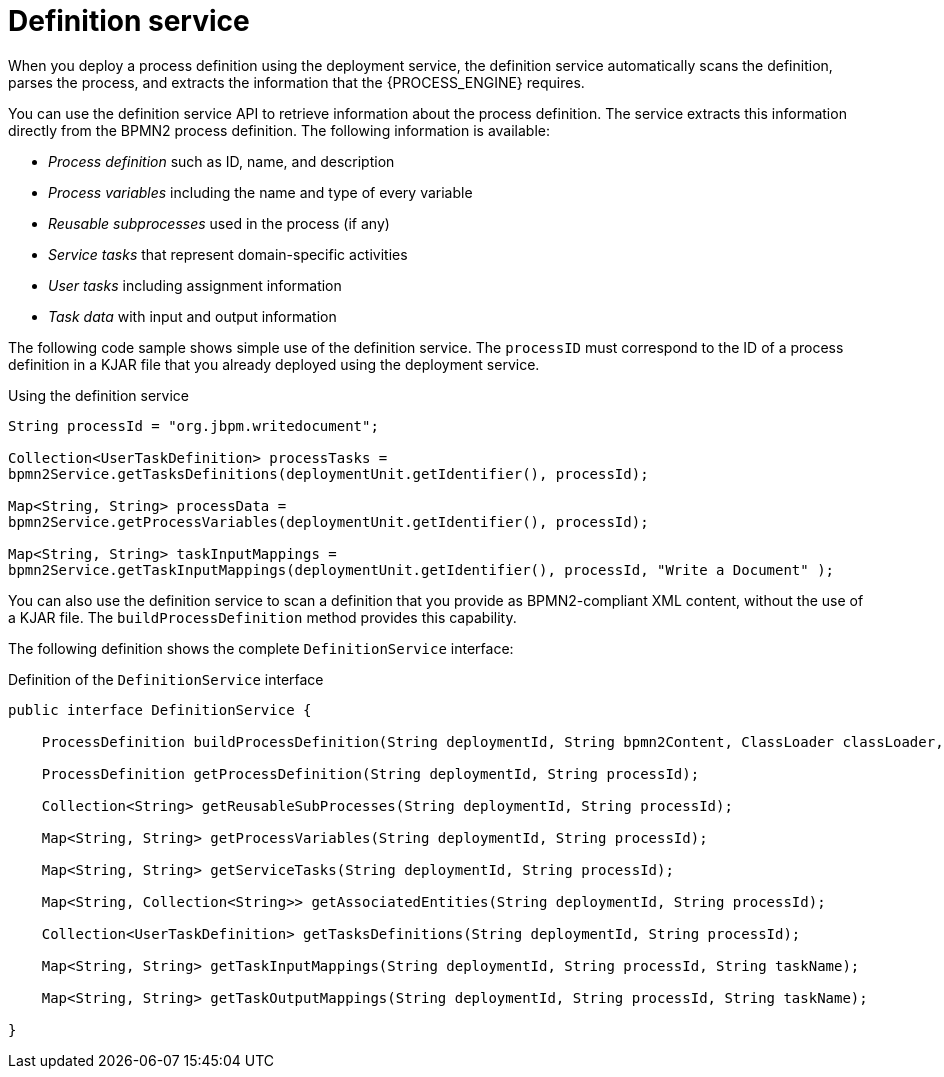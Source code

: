 [id='service-definition-con_{context}']
= Definition service

When you deploy a process definition using the deployment service, the definition service automatically scans the definition, parses the process, and extracts the information that the {PROCESS_ENGINE} requires.

You can use the definition service API to retrieve information about the process definition. The service extracts this information directly from the BPMN2 process definition. The following information is available:

* _Process definition_ such as ID, name, and description
* _Process variables_ including the name and type of every variable
* _Reusable subprocesses_ used in the process (if any)
* _Service tasks_ that represent domain-specific activities
* _User tasks_ including assignment information
* _Task data_ with input and output information

The following code sample shows simple use of the definition service. The `processID` must correspond to the ID of a process definition in a KJAR file that you already deployed using the deployment service.

.Using the definition service
[source,java]
----
String processId = "org.jbpm.writedocument";

Collection<UserTaskDefinition> processTasks =
bpmn2Service.getTasksDefinitions(deploymentUnit.getIdentifier(), processId);

Map<String, String> processData =
bpmn2Service.getProcessVariables(deploymentUnit.getIdentifier(), processId);

Map<String, String> taskInputMappings =
bpmn2Service.getTaskInputMappings(deploymentUnit.getIdentifier(), processId, "Write a Document" );
----


You can also use the definition service to scan a definition that you provide as BPMN2-compliant XML content, without the use of a KJAR file. The `buildProcessDefinition` method provides this capability. 

The following definition shows the complete `DefinitionService` interface:

.Definition of the `DefinitionService` interface
[source,java]
----
public interface DefinitionService {

    ProcessDefinition buildProcessDefinition(String deploymentId, String bpmn2Content, ClassLoader classLoader, boolean cache) throws IllegalArgumentException;

    ProcessDefinition getProcessDefinition(String deploymentId, String processId);

    Collection<String> getReusableSubProcesses(String deploymentId, String processId);

    Map<String, String> getProcessVariables(String deploymentId, String processId);

    Map<String, String> getServiceTasks(String deploymentId, String processId);

    Map<String, Collection<String>> getAssociatedEntities(String deploymentId, String processId);

    Collection<UserTaskDefinition> getTasksDefinitions(String deploymentId, String processId);

    Map<String, String> getTaskInputMappings(String deploymentId, String processId, String taskName);

    Map<String, String> getTaskOutputMappings(String deploymentId, String processId, String taskName);

}
----
